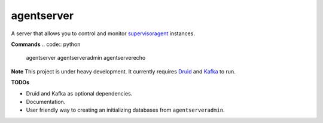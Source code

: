 agentserver
===========

A server that allows you to control and monitor `supervisoragent <https://github.com/silverfernsys/supervisoragent>`_ instances.

**Commands**
.. code:: python

  agentserver
  agentserveradmin
  agentserverecho

**Note**
This project is under heavy development. It currently requires `Druid <http://druid.io/>`_ and `Kafka <https://kafka.apache.org/>`_ to run.

**TODOs**

- Druid and Kafka as optional dependencies.
- Documentation.
- User friendly way to creating an initializing databases from ``agentserveradmin``.
